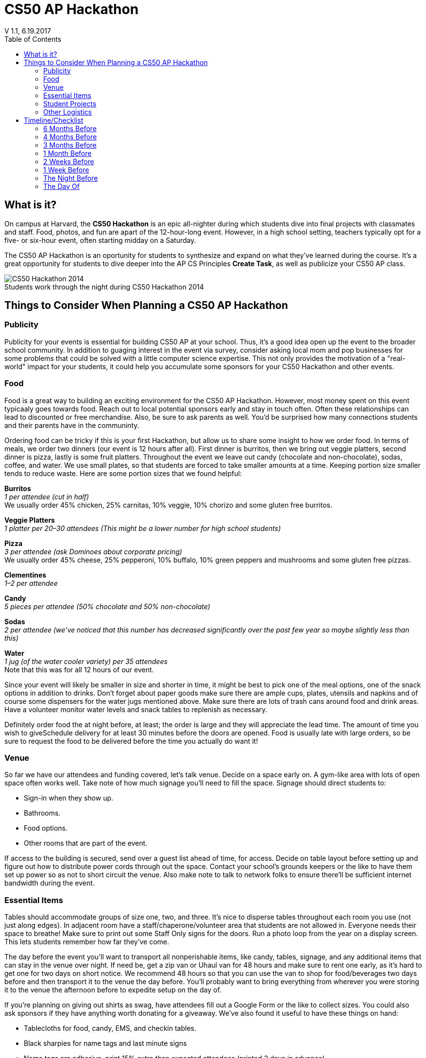:toc: left 
:toclevels: 3

= CS50 AP Hackathon 
V 1.1, 6.19.2017

== What is it?

On campus at Harvard, the *CS50 Hackathon* is an epic all-nighter during which students dive into final projects with classmates and staff. Food, photos, and fun are apart of the 12-hour-long event. However, in a high school setting, teachers typically opt for a five- or six-hour event, often starting midday on a Saturday.

The CS50 AP Hackathon is an oportunity for students to synthesize and expand on what they've learned during the course. It's a great opportunity for students to dive deeper into the AP CS Principles *Create Task*, as well as publicize your CS50 AP class.

.Students work through the night during CS50 Hackathon 2014
[caption=""]
image::https://scontent.xx.fbcdn.net/v/t31.0-8/10835030_10101772291106211_7987658247870667939_o.jpg?oh=b5f217062b39367887af3b1b8f72def7&oe=59DFD3CE[CS50 Hackathon 2014]

== Things to Consider When Planning a CS50 AP Hackathon
=== Publicity

Publicity for your events is essential for building CS50 AP at your school. Thus, it's a good idea open up the event to the broader school community. In addition to guaging interest in the event via survey, consider asking local mom and pop businesses for some problems that could be solved with a little computer science expertise. This not only provides the motivation of a "real-world" impact for your students, it could help you accumulate some sponsors for your CS50 Hackathon and other events.

=== Food

Food is a great way to building an exciting environment for the CS50 AP Hackathon. However, most money spent on this event typicaaly goes towards food. Reach out to local potential sponsors early and stay in touch often. Often these relationships can lead to discounted or free merchandise. Also, be sure to ask parents as well. You'd be surprised how many connections students and their parents have in the communinty.

Ordering food can be tricky if this is your first Hackathon, but allow us to share some insight to how we order food. In terms of meals, we order two dinners (our event is 12 hours after all). First dinner is burritos, then we bring out veggie platters, second dinner is pizza, lastly is some fruit platters. Throughout the event we leave out candy (chocolate and non-chocolate), sodas, coffee, and water. We use small plates, so that students are forced to take smaller amounts at a time. Keeping portion size smaller tends to reduce waste. Here are some portion sizes that we found helpful:


====
*Burritos* +
_1 per attendee (cut in half)_ +
We usually order 45% chicken, 25% carnitas, 10% veggie, 10% chorizo and some gluten free burritos.
====

====
*Veggie Platters* +
_1 platter per 20–30 attendees (This might be a lower number for high school students)_
====

====
*Pizza* +
_3 per attendee (ask Dominoes about corporate pricing)_ +
We usually order 45% cheese, 25% pepperoni, 10% buffalo, 10% green peppers and mushrooms and some gluten free pizzas.
====

====
*Clementines* +
_1–2 per attendee_
====

====
*Candy* +
_5 pieces per attendee (50% chocolate and 50% non-chocolate)_
====

====
*Sodas* +
_2 per attendee (we’ve noticed that this number has decreased significantly over the past few year so maybe slightly less than this)_
====

====
*Water* +
_1 jug (of the water cooler variety) per 35 attendees_ +
Note that this was for all 12 hours of our event.
====

Since your event will likely be smaller in size and shorter in time, it might be best to pick one of the meal options, one of the snack options in addition to drinks. Don’t forget about paper goods make sure there are ample cups, plates, utensils and napkins and of course some dispensers for the water jugs mentioned above. Make sure there are lots of trash cans around food and drink areas. Have a volunteer monitor water levels and snack tables to replenish as necessary.

Definitely order food the at night before, at least; the order is large and they will appreciate the lead time. The amount of time you wish to giveSchedule delivery for at least 30 minutes before the doors are opened.  Food is usually late with large orders, so be sure to request the food to be delivered before the time you actually do want it!

=== Venue

So far we have our attendees and funding covered, let’s talk venue. Decide on a space early on. A gym-like area with lots of open space often works well. Take note of how much signage you’ll need to fill the space. Signage should direct students to:

* Sign-in when they show up.
* Bathrooms.
* Food options.
* Other rooms that are part of the event.

If access to the building is secured, send over a guest list ahead of time, for access. Decide on table layout before setting up and figure out how to distribute power cords through out the space. Contact your school’s grounds keepers or the like to have them set up power so as not to short circuit the venue. Also make note to talk to network folks to ensure there’ll be sufficient internet bandwidth during the event.

=== Essential Items

Tables should accommodate groups of size one, two, and three. It’s nice to disperse tables throughout each room you use (not just along edges). In adjacent room have a staff/chaperone/volunteer area that students are not allowed in. Everyone needs their space to breathe! Make sure to print out some Staff Only signs for the doors. Run a photo loop from the year on a display screen. This lets students remember how far they’ve come.

The day before the event you’ll want to transport all nonperishable items, like candy, tables, signage, and any additional items that can stay in the venue over night. If need be, get a zip van or Uhaul van for 48 hours and make sure to rent one early, as it’s hard to get one for two days on short notice. We recommend 48 hours so that you can use the van to shop for food/beverages two days before and then transport it to the venue the day before. You’ll probably want to bring everything from wherever you were storing it to the venue the afternoon before to expedite setup on the day of.

If you’re planning on giving out shirts as swag, have attendees fill out a Google Form or the like to collect sizes. You could also ask sponsors if they have anything worth donating for a giveaway. We’ve also found it useful to have these things on hand:

* Tablecloths for food, candy, EMS, and checkin tables.
* Black sharpies for name tags and last minute signs
* Name tags are adhesive, print 15% extra than expected attendees (printed 2 days in advance)
* Bring one box of poster adhesives
* Hang a sign above the check in table that tells people WHERE to check in. Use arrows, it leaves no wiggle room for silliness.
* Arrive at venue 4 hours prior to start of Hackathon to make sure last minute problems can be addressed
* Bring a box of garbage bags.

=== Student Projects

In CS50 at Harvard and Yale, students are required to submit a series of forms, including a pre-proposal, formal proposal, and status check on their final project. Eventually, students are required to write up documentation and record a 2 minute video showcasing their project. You are welcome to use any/all of the forms and wording.

The pre-proposal is an opportunity to urge students to begin thinking about what they would like to tackle for their project.
The proposal should ask students to:

* Outline what they hope to achieve in their project
* CS50 uses the terminology “good”, “better”, and “best” to ask students to clarify what they **will** accomplish, **think** they can accomplish, and **hope** to accomplish, respectively.
* Consider what tools/skills they will need to learn
* Decide whether they are working in groups, and if so, with whom

NOTE: Students should not feel limited to the languages/APIs used in class. CS50 has seminars on various topics which may be applicable to the *Create Performance Task*, but it should also be emphasized that students are expected to find and use resources outside of the class, and that you as a teacher will not know all the answers.

*Possible Lessons Plans:*

* Based on pre-proposals and comments, prepare lessons and sample code for common tasks, like logging a user, connecting to a database, or reading new documentation.
* Examples of project management tools, whether software or a paper based system. See http://cs50xnestm.mywebcommunity.org/process.html[Margaret Tanzosh’s post on using Scrum Boards].

*Teacher Created Resources:*

* https://docs.google.com/viewer?a=v&pid=sites&srcid=ZGVmYXVsdGRvbWFpbnxjczUweGNlZGFydmlsbGV8Z3g6Nzc5NDc1YjNkZTlhMWFiMw[Pre-proposal Form] —  Angela Yake
* https://docs.google.com/viewer?a=v&pid=sites&srcid=ZGVmYXVsdGRvbWFpbnxjczUweGNlZGFydmlsbGV8Z3g6NGJhZTIwYzgxNDMyYjg0YQ[Final Project Instructions ] —  Adapted from CS50 instructions by Angela Yake
* https://drive.google.com/file/d/0B_sRt5c3WoLKR3VQSTZudmo3VEozV3lhYlJfcG5aVzNaempR/view?usp=sharing[Final Project Lesson Plans]  —  By Margaret Tanzosh

=== Other Logistics

To reduce headache, you’ll want a list of volunteers, their phone numbers, and any roles you’ve assigned them. This way you’ll know exactly who to call if something goes wrong. We here at CS50 open a slack channel during the Hackathon and invite all participants to jump on as well. This way we can make announcements without disrupting students’ workflow. Students will be collaborating at this event to work through bugs, so make sure you define the extent in which you want them to collaborate and expose them to some platforms for doing so such as collaborator mode in the IDE and Github.


== Timeline/Checklist

=== 6 Months Before

* [ ] Secure a date and location for the Hackathon.
* [ ] Assemble a committee (not your full list of volunteers) who will help you with the event.
* [ ] Hold a meeting where you go over do further brainstorming and delegate responsibilities.

=== 4 Months Before

* [ ] Assign the https://docs.google.com/viewer?a=v&pid=sites&srcid=ZGVmYXVsdGRvbWFpbnxjczUweGNlZGFydmlsbGV8Z3g6Nzc5NDc1YjNkZTlhMWFiMw[pre-proposal form] to students to see what students plan to be working on during the event.
* [ ] Show students some cool projects that have been done in the past at your own school or the CS50 youtube channel.
* [ ] Arrange for tables, power cords, banners, and decorations.

=== 3 Months Before

* [ ] Assign the https://docs.google.com/viewer?a=v&pid=sites&srcid=ZGVmYXVsdGRvbWFpbnxjczUweGNlZGFydmlsbGV8Z3g6Nzc5NDc1YjNkZTlhMWFiMw[proposal form]
* [ ] Email local sponsors.
* [ ] Think about what food you want, and reach out to these places for discounts.

=== 1 Month Before

* [ ] Begin social media push.
* [ ] Create Facebook Event.
* [ ] Have students take responsibilities for different aspects of the event.
* [ ] For example, some students should be in charge of food, others of posters, others of table setup, cleanup, etc.
* [ ] Check in with student projects or have them submit status reports.
* [ ] Send out a form to your school asking for RSVPs to the Hackathon. On the form, get dietary information.

=== 2 Weeks Before

* [ ] Make sure student committees are on track.
* [ ] Start a unit for students on how to collaborate effectively.
* [ ] Hold in-class time for students to get started on their projects.

=== 1 Week Before

* [ ] Call the place(s) you're getting food from and place your orders. Ideally, have them deliver the night of.

=== The Night Before

* [ ] Ensure that all set up materials have arrived. If balloons are being used, blow them up.

=== The Day Of

* [ ] Set up location with tables/decorations/food/power cords.
* [ ] Put out fires (hopefully not literal ones).


Many thanks to Margaret Tanzosh and Angela Yake for sharing their experiences and resources to be included in this playbook.